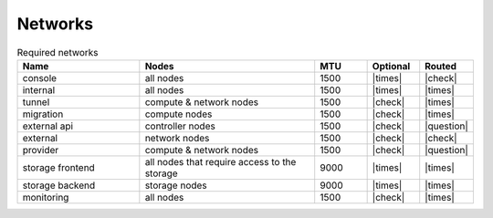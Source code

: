 ========
Networks
========

.. image:: /images/networks-and-nodes.png

.. list-table:: Required networks
   :header-rows: 1
   :widths: 7 10 3 3 3

   * - Name
     - Nodes
     - MTU
     - Optional
     - Routed
   * - console
     - all nodes
     - 1500
     - |times|
     - |check|
   * - internal
     - all nodes
     - 1500
     - |times|
     - |times|
   * - tunnel
     - compute & network nodes
     - 1500
     - |check|
     - |times|
   * - migration
     - compute nodes
     - 1500
     - |check|
     - |times|
   * - external api
     - controller nodes
     - 1500
     - |check|
     - |question|
   * - external
     - network nodes
     - 1500
     - |check|
     - |check|
   * - provider
     - compute & network nodes
     - 1500
     - |check|
     - |question|
   * - storage frontend
     - all nodes that require access to the storage
     - 9000
     - |times|
     - |times|
   * - storage backend
     - storage nodes
     - 9000
     - |times|
     - |times|
   * - monitoring
     - all nodes
     - 1500
     - |check|
     - |times|
